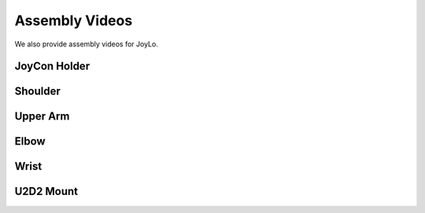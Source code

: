 .. _joylo_assembly_video:

Assembly Videos
=======================================

We also provide assembly videos for JoyLo.

JoyCon Holder
---------------------------------------
.. video:: /videos/joylo_assembly/joycon_holder.mp4
    :playsinline:
    :muted:
    :align: center

Shoulder
---------------------------------------
.. video:: /videos/joylo_assembly/shoulder.mp4
    :playsinline:
    :muted:
    :align: center

Upper Arm
---------------------------------------
.. video:: /videos/joylo_assembly/upper_arm.mp4
    :playsinline:
    :muted:
    :align: center

Elbow
---------------------------------------
.. video:: /videos/joylo_assembly/elbow.mp4
    :playsinline:
    :muted:
    :align: center

Wrist
---------------------------------------
.. video:: /videos/joylo_assembly/wrist.mp4
    :playsinline:
    :muted:
    :align: center

U2D2 Mount
---------------------------------------
.. video:: /videos/joylo_assembly/u2d2.mp4
    :playsinline:
    :muted:
    :align: center